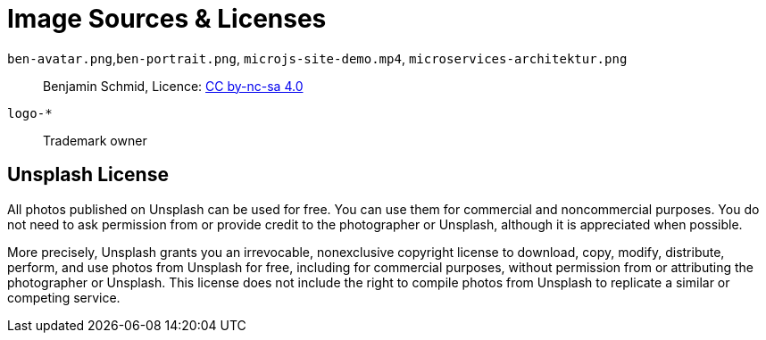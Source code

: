 = Image Sources & Licenses

`ben-avatar.png`,`ben-portrait.png`, `microjs-site-demo.mp4`, `microservices-architektur.png`:: Benjamin Schmid, Licence: link:http://creativecommons.org/licenses/by-nc-sa/4.0/[CC by-nc-sa 4.0]

`logo-*`:: Trademark owner



== Unsplash License

All photos published on Unsplash can be used for free. You can use them for commercial and noncommercial purposes. You do not need to ask permission from or provide credit to the photographer or Unsplash, although it is appreciated when possible.

More precisely, Unsplash grants you an irrevocable, nonexclusive copyright license to download, copy, modify, distribute, perform, and use photos from Unsplash for free, including for commercial purposes, without permission from or attributing the photographer or Unsplash. This license does not include the right to compile photos from Unsplash to replicate a similar or competing service.